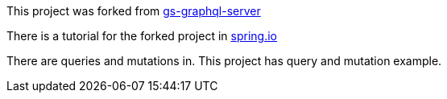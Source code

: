 :spring_version: current
:project_id: gs-graphql-server
:icons: font
:source-highlighter: prettify

This project was forked from https://github.com/spring-guides/gs-graphql-server[gs-graphql-server]

There is a tutorial for the forked project in https://spring.io/guides/gs/graphql-server[spring.io]

There are queries and mutations in. This project has query and mutation example.